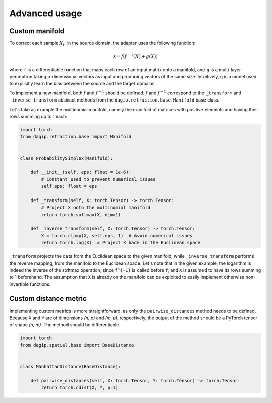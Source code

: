 Advanced usage
==============

Custom manifold
---------------

To correct each sample :math:`X_{i\cdot}` in the source domain, the adapter uses the following function:

.. math::

    \mathcal{X} = f(f^{-1}(X) + g(X))

where ``f`` is a differentiable function that maps each row of an input matrix onto a manifold, and ``g`` is a multi-layer perceptron taking p-dimensional vectors as input and producing vectors of the same size. Intuitively, ``g`` is a model used to explicitly learn the bias between the source and the target domains.

To implement a new manifold, both :math:`f` and :math:`f^{-1}` should be defined. :math:`f` and :math:`f^{-1}` correspond to the ``_transform`` and ``_inverse_transform`` abstract methods from the ``dagip.retraction.base.Manifold`` base class. 

Let's take as example the multinomial manifold, namely the manifold of matrices with positive elements and having their rows summing up to 1 each:

.. code-block:: python

    import torch
    from dagip.retraction.base import Manifold


    class ProbabilitySimplex(Manifold):

        def __init__(self, eps: float = 1e-6):
            # Constant used to prevent numerical issues
            self.eps: float = eps

        def _transform(self, X: torch.Tensor) -> torch.Tensor:
            # Project X onto the multinomial manifold
            return torch.softmax(X, dim=1)

        def _inverse_transform(self, X: torch.Tensor) -> torch.Tensor:
            X = torch.clamp(X, self.eps, 1)  # Avoid numerical issues
            return torch.log(X)  # Project X back in the Euclidean space

``_transform`` projects the data from the Euclidean space to the given manifold, while ``_inverse_transform`` performs the reverse mapping, from the manifold to the Euclidean space. Let's note that in the given example, the logarithm is indeed the inverse of the softmax operation, since ``f^{-1}`` is called before ``f``, and ``X`` is assumed to have its rows summing to 1 beforehand. The assumption that ``X`` is already on the manifold can be exploited to easily implement otherwise non-invertible functions.

Custom distance metric
----------------------

Implementing custom metrics is more straightforward, as only the ``pairwise_distances`` method needs to be defined. Because ``X`` and ``Y`` are of dimensions `(n, p)` and `(m, p)`, respectively, the output of the method should be a PyTorch tensor of shape `(n, m)`. The method should be differentiable.

.. code-block:: python

    import torch
    from dagip.spatial.base import BaseDistance


    class ManhattanDistance(BaseDistance):

        def pairwise_distances(self, X: torch.Tensor, Y: torch.Tensor) -> torch.Tensor:
            return torch.cdist(X, Y, p=1)
